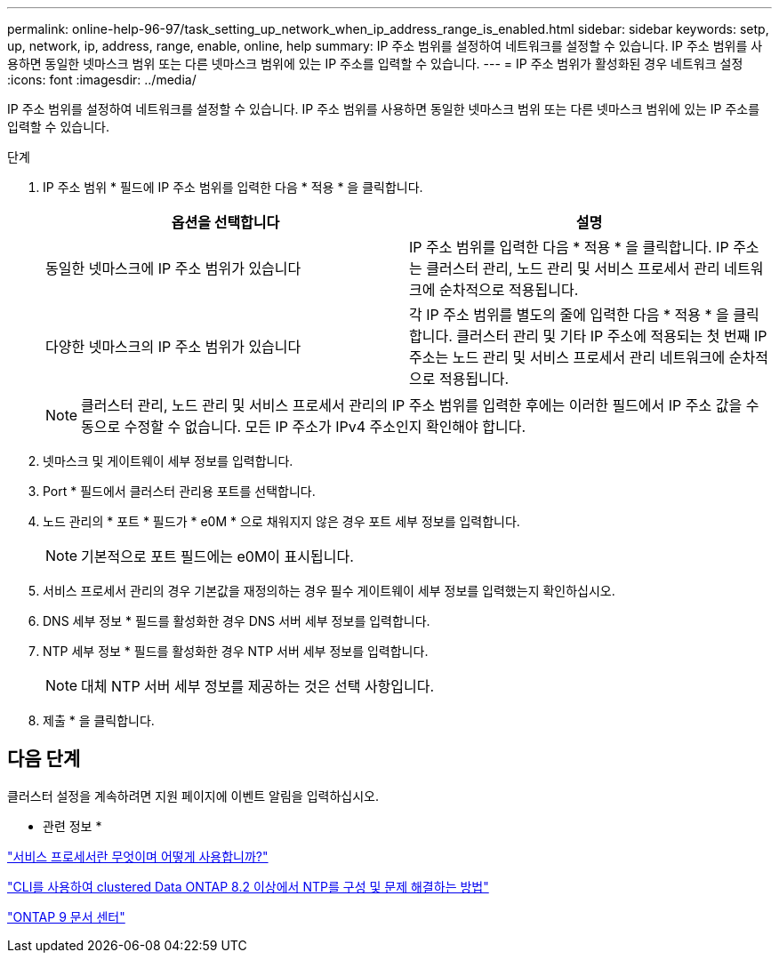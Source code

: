 ---
permalink: online-help-96-97/task_setting_up_network_when_ip_address_range_is_enabled.html 
sidebar: sidebar 
keywords: setp, up, network, ip, address, range, enable, online, help 
summary: IP 주소 범위를 설정하여 네트워크를 설정할 수 있습니다. IP 주소 범위를 사용하면 동일한 넷마스크 범위 또는 다른 넷마스크 범위에 있는 IP 주소를 입력할 수 있습니다. 
---
= IP 주소 범위가 활성화된 경우 네트워크 설정
:icons: font
:imagesdir: ../media/


[role="lead"]
IP 주소 범위를 설정하여 네트워크를 설정할 수 있습니다. IP 주소 범위를 사용하면 동일한 넷마스크 범위 또는 다른 넷마스크 범위에 있는 IP 주소를 입력할 수 있습니다.

.단계
. IP 주소 범위 * 필드에 IP 주소 범위를 입력한 다음 * 적용 * 을 클릭합니다.
+
|===
| 옵션을 선택합니다 | 설명 


 a| 
동일한 넷마스크에 IP 주소 범위가 있습니다
 a| 
IP 주소 범위를 입력한 다음 * 적용 * 을 클릭합니다. IP 주소는 클러스터 관리, 노드 관리 및 서비스 프로세서 관리 네트워크에 순차적으로 적용됩니다.



 a| 
다양한 넷마스크의 IP 주소 범위가 있습니다
 a| 
각 IP 주소 범위를 별도의 줄에 입력한 다음 * 적용 * 을 클릭합니다. 클러스터 관리 및 기타 IP 주소에 적용되는 첫 번째 IP 주소는 노드 관리 및 서비스 프로세서 관리 네트워크에 순차적으로 적용됩니다.

|===
+
[NOTE]
====
클러스터 관리, 노드 관리 및 서비스 프로세서 관리의 IP 주소 범위를 입력한 후에는 이러한 필드에서 IP 주소 값을 수동으로 수정할 수 없습니다. 모든 IP 주소가 IPv4 주소인지 확인해야 합니다.

====
. 넷마스크 및 게이트웨이 세부 정보를 입력합니다.
. Port * 필드에서 클러스터 관리용 포트를 선택합니다.
. 노드 관리의 * 포트 * 필드가 * e0M * 으로 채워지지 않은 경우 포트 세부 정보를 입력합니다.
+
[NOTE]
====
기본적으로 포트 필드에는 e0M이 표시됩니다.

====
. 서비스 프로세서 관리의 경우 기본값을 재정의하는 경우 필수 게이트웨이 세부 정보를 입력했는지 확인하십시오.
. DNS 세부 정보 * 필드를 활성화한 경우 DNS 서버 세부 정보를 입력합니다.
. NTP 세부 정보 * 필드를 활성화한 경우 NTP 서버 세부 정보를 입력합니다.
+
[NOTE]
====
대체 NTP 서버 세부 정보를 제공하는 것은 선택 사항입니다.

====
. 제출 * 을 클릭합니다.




== 다음 단계

클러스터 설정을 계속하려면 지원 페이지에 이벤트 알림을 입력하십시오.

* 관련 정보 *

https://kb.netapp.com/Advice_and_Troubleshooting/Data_Storage_Systems/FAS_Systems/What_is_a_Service_Processor_and_how_do_I_use_it%3F["서비스 프로세서란 무엇이며 어떻게 사용합니까?"]

https://kb.netapp.com/Advice_and_Troubleshooting/Data_Storage_Software/ONTAP_OS/How_to_configure_and_troubleshoot_NTP_on_clustered_Data_ONTAP_8.2_and_later_using_CLI["CLI를 사용하여 clustered Data ONTAP 8.2 이상에서 NTP를 구성 및 문제 해결하는 방법"]

https://docs.netapp.com/ontap-9/index.jsp["ONTAP 9 문서 센터"]
